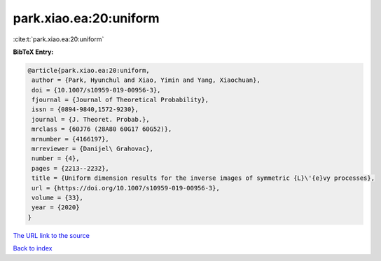 park.xiao.ea:20:uniform
=======================

:cite:t:`park.xiao.ea:20:uniform`

**BibTeX Entry:**

.. code-block:: bibtex

   @article{park.xiao.ea:20:uniform,
    author = {Park, Hyunchul and Xiao, Yimin and Yang, Xiaochuan},
    doi = {10.1007/s10959-019-00956-3},
    fjournal = {Journal of Theoretical Probability},
    issn = {0894-9840,1572-9230},
    journal = {J. Theoret. Probab.},
    mrclass = {60J76 (28A80 60G17 60G52)},
    mrnumber = {4166197},
    mrreviewer = {Danijel\ Grahovac},
    number = {4},
    pages = {2213--2232},
    title = {Uniform dimension results for the inverse images of symmetric {L}\'{e}vy processes},
    url = {https://doi.org/10.1007/s10959-019-00956-3},
    volume = {33},
    year = {2020}
   }
`The URL link to the source <ttps://doi.org/10.1007/s10959-019-00956-3}>`_


`Back to index <../By-Cite-Keys.html>`_

